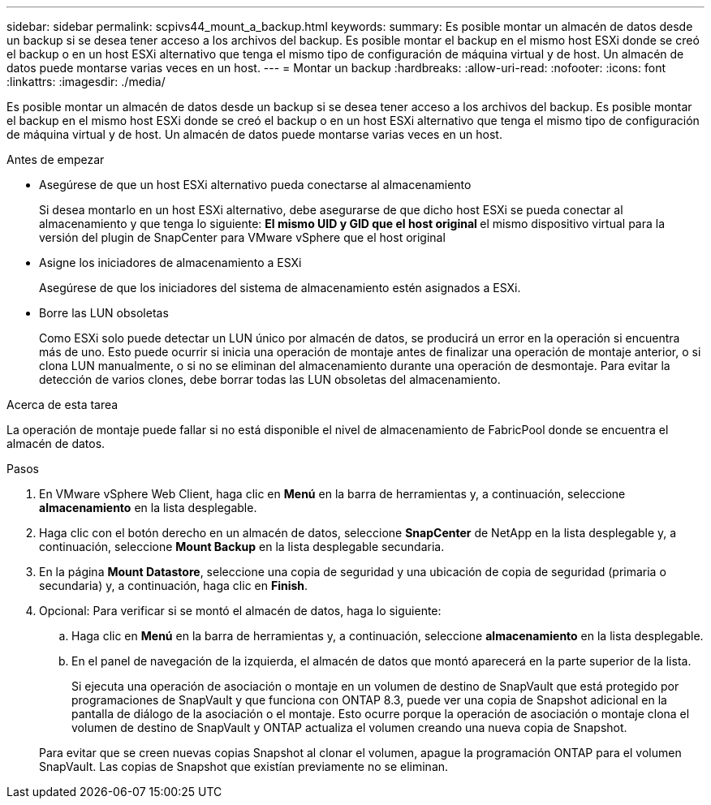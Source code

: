 ---
sidebar: sidebar 
permalink: scpivs44_mount_a_backup.html 
keywords:  
summary: Es posible montar un almacén de datos desde un backup si se desea tener acceso a los archivos del backup. Es posible montar el backup en el mismo host ESXi donde se creó el backup o en un host ESXi alternativo que tenga el mismo tipo de configuración de máquina virtual y de host. Un almacén de datos puede montarse varias veces en un host. 
---
= Montar un backup
:hardbreaks:
:allow-uri-read: 
:nofooter: 
:icons: font
:linkattrs: 
:imagesdir: ./media/


[role="lead"]
Es posible montar un almacén de datos desde un backup si se desea tener acceso a los archivos del backup. Es posible montar el backup en el mismo host ESXi donde se creó el backup o en un host ESXi alternativo que tenga el mismo tipo de configuración de máquina virtual y de host. Un almacén de datos puede montarse varias veces en un host.

.Antes de empezar
* Asegúrese de que un host ESXi alternativo pueda conectarse al almacenamiento
+
Si desea montarlo en un host ESXi alternativo, debe asegurarse de que dicho host ESXi se pueda conectar al almacenamiento y que tenga lo siguiente: ** El mismo UID y GID que el host original ** el mismo dispositivo virtual para la versión del plugin de SnapCenter para VMware vSphere que el host original

* Asigne los iniciadores de almacenamiento a ESXi
+
Asegúrese de que los iniciadores del sistema de almacenamiento estén asignados a ESXi.

* Borre las LUN obsoletas
+
Como ESXi solo puede detectar un LUN único por almacén de datos, se producirá un error en la operación si encuentra más de uno. Esto puede ocurrir si inicia una operación de montaje antes de finalizar una operación de montaje anterior, o si clona LUN manualmente, o si no se eliminan del almacenamiento durante una operación de desmontaje. Para evitar la detección de varios clones, debe borrar todas las LUN obsoletas del almacenamiento.



.Acerca de esta tarea
La operación de montaje puede fallar si no está disponible el nivel de almacenamiento de FabricPool donde se encuentra el almacén de datos.

.Pasos
. En VMware vSphere Web Client, haga clic en *Menú* en la barra de herramientas y, a continuación, seleccione *almacenamiento* en la lista desplegable.
. Haga clic con el botón derecho en un almacén de datos, seleccione *SnapCenter* de NetApp en la lista desplegable y, a continuación, seleccione *Mount Backup* en la lista desplegable secundaria.
. En la página *Mount Datastore*, seleccione una copia de seguridad y una ubicación de copia de seguridad (primaria o secundaria) y, a continuación, haga clic en *Finish*.
. Opcional: Para verificar si se montó el almacén de datos, haga lo siguiente:
+
.. Haga clic en *Menú* en la barra de herramientas y, a continuación, seleccione *almacenamiento* en la lista desplegable.
.. En el panel de navegación de la izquierda, el almacén de datos que montó aparecerá en la parte superior de la lista.
+
Si ejecuta una operación de asociación o montaje en un volumen de destino de SnapVault que está protegido por programaciones de SnapVault y que funciona con ONTAP 8.3, puede ver una copia de Snapshot adicional en la pantalla de diálogo de la asociación o el montaje. Esto ocurre porque la operación de asociación o montaje clona el volumen de destino de SnapVault y ONTAP actualiza el volumen creando una nueva copia de Snapshot.

+
Para evitar que se creen nuevas copias Snapshot al clonar el volumen, apague la programación ONTAP para el volumen SnapVault. Las copias de Snapshot que existían previamente no se eliminan.




